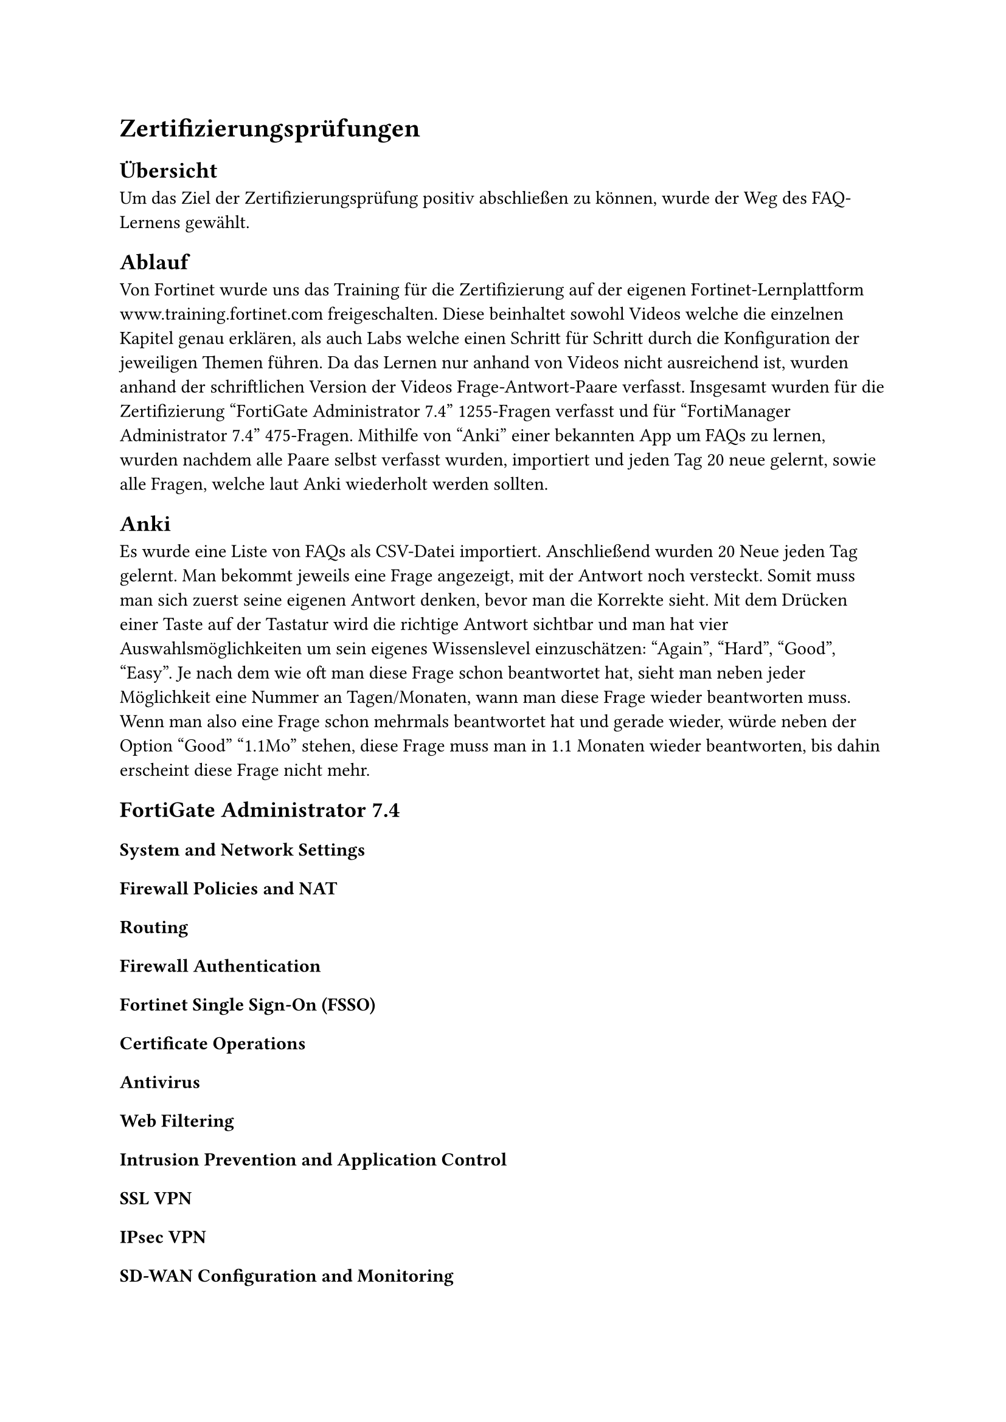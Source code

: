 = Zertifizierungsprüfungen 
== Übersicht
Um das Ziel der Zertifizierungsprüfung positiv abschließen zu können, wurde der Weg des FAQ-Lernens gewählt. 

== Ablauf
Von Fortinet wurde uns das Training für die Zertifizierung auf der eigenen Fortinet-Lernplattform www.training.fortinet.com freigeschalten. Diese beinhaltet sowohl Videos welche die einzelnen Kapitel genau erklären, als auch Labs welche einen Schritt für Schritt durch die Konfiguration der jeweiligen Themen führen. Da das Lernen nur anhand von Videos nicht ausreichend ist, wurden anhand der schriftlichen Version der Videos Frage-Antwort-Paare verfasst. Insgesamt wurden für die Zertifizierung "FortiGate Administrator 7.4" 1255-Fragen verfasst und für "FortiManager Administrator 7.4" 475-Fragen. 
Mithilfe von "Anki" einer bekannten App um FAQs zu lernen, wurden nachdem alle Paare selbst verfasst wurden, importiert und jeden Tag 20 neue gelernt, sowie alle Fragen, welche laut Anki wiederholt werden sollten. 

== Anki
Es wurde eine Liste von FAQs als CSV-Datei importiert. Anschließend wurden 20 Neue jeden Tag gelernt. Man bekommt jeweils eine Frage angezeigt, mit der Antwort noch versteckt. Somit muss man sich zuerst seine eigenen Antwort denken, bevor man die Korrekte sieht. Mit dem Drücken einer Taste auf der Tastatur wird die richtige Antwort sichtbar und man hat vier Auswahlsmöglichkeiten um sein eigenes Wissenslevel einzuschätzen: "Again", "Hard", "Good", "Easy". Je nach dem wie oft man diese Frage schon beantwortet hat, sieht man neben jeder Möglichkeit eine Nummer an Tagen/Monaten, wann man diese Frage wieder beantworten muss. Wenn man also eine Frage schon mehrmals beantwortet hat und gerade wieder, würde neben der Option "Good" "1.1Mo" stehen, diese Frage muss man in 1.1 Monaten wieder beantworten, bis dahin erscheint diese Frage nicht mehr.

== FortiGate Administrator 7.4
=== System and Network Settings
=== Firewall Policies and NAT
=== Routing
=== Firewall Authentication
=== Fortinet Single Sign-On (FSSO)
=== Certificate Operations
=== Antivirus
=== Web Filtering
=== Intrusion Prevention and Application Control
=== SSL VPN
=== IPsec VPN
=== SD-WAN Configuration and Monitoring
=== Security Fabric
=== High Availability
=== Diagnostics and Troubleshooting 



// Quelle alles Kapitel FortiGate Guide